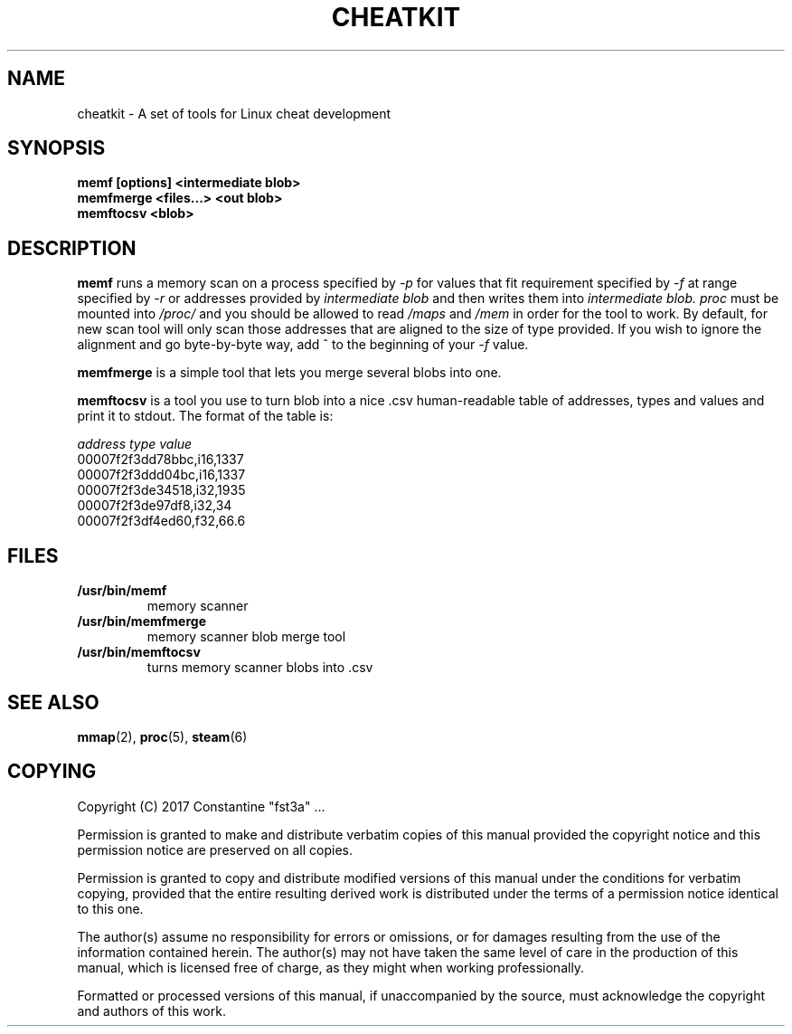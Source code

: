 .\" Copyright (C) 2017 Constantine "fst3a" ...
.\"
.\" %%%LICENSE_START(VERBATIM)
.\" Permission is granted to make and distribute verbatim copies of this
.\" manual provided the copyright notice and this permission notice are
.\" preserved on all copies.
.\"
.\" Permission is granted to copy and distribute modified versions of this
.\" manual under the conditions for verbatim copying, provided that the
.\" entire resulting derived work is distributed under the terms of a
.\" permission notice identical to this one.
.\"
.\" The author(s) assume no responsibility for errors or omissions, or for
.\" damages resulting from the use of the information contained herein.
.\" The author(s) may not have taken the same level of care in the
.\" production of this manual, which is licensed free of charge, as they
.\" might when working professionally.
.\"
.\" Formatted or processed versions of this manual, if unaccompanied by
.\" the source, must acknowledge the copyright and authors of this work.
.\" %%%LICENSE_END
.TH CHEATKIT 1 2017-02-08 "CheatKit" "CheatKit's User Manual"
.SH NAME
cheatkit \- A set of tools for Linux cheat development
.SH SYNOPSIS
.nf
.B memf [options] <intermediate blob>
.B memfmerge <files...> <out blob>
.B memftocsv <blob>
.fi
.SH DESCRIPTION
.BR memf
runs a memory scan on a process specified by
.I -p
for values that fit requirement specified by
.I -f
at range specified by
.I -r
or addresses provided by
.I intermediate\ blob
and then writes them into
.IR intermediate\ blob.
.I proc
must be mounted into
.I /proc/
and you should be allowed to read
.I /maps
and
.I /mem
in order for the tool to work.
By default, for new scan tool will only scan those addresses that are
aligned to the size of type provided.
If you wish to ignore the alignment and go byte-by-byte way, add ^
to the beginning of your
.I -f
value.

.BR memfmerge
is a simple tool that lets you merge several blobs into one.

.BR memftocsv
is a tool you use to turn blob into a nice .csv human-readable table
of addresses, types and values and print it to stdout.
The format of the table is:

.nf
.ft CW
.ft
.I "address         type value"
00007f2f3dd78bbc,i16,1337
00007f2f3ddd04bc,i16,1337
00007f2f3de34518,i32,1935
00007f2f3de97df8,i32,34
00007f2f3df4ed60,f32,66.6
.fi

.SH FILES
.TP
.B /usr/bin/memf
memory scanner
.TP
.B /usr/bin/memfmerge
memory scanner blob merge tool
.TP
.B /usr/bin/memftocsv
turns memory scanner blobs into .csv

.SH SEE ALSO
.BR mmap (2),
.BR proc (5),
.BR steam (6)

.SH COPYING
Copyright (C) 2017 Constantine "fst3a" ...

Permission is granted to make and distribute verbatim copies of this
manual provided the copyright notice and this permission notice are
preserved on all copies.

Permission is granted to copy and distribute modified versions of this
manual under the conditions for verbatim copying, provided that the
entire resulting derived work is distributed under the terms of a
permission notice identical to this one.

The author(s) assume no responsibility for errors or omissions, or for
damages resulting from the use of the information contained herein.
The author(s) may not have taken the same level of care in the
production of this manual, which is licensed free of charge, as they
might when working professionally.

Formatted or processed versions of this manual, if unaccompanied by
the source, must acknowledge the copyright and authors of this work.
